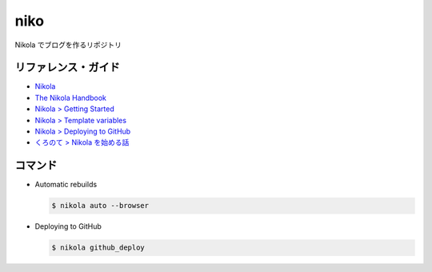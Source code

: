 niko
=====

Nikola でブログを作るリポジトリ

リファレンス・ガイド
--------------------
* `Nikola <https://getnikola.com/>`_
* `The Nikola Handbook <https://getnikola.com/handbook.html>`_
* `Nikola > Getting Started <https://miyadaiku.github.io/ja/guide/project.html>`_
* `Nikola > Template variables <https://getnikola.com/template-variables.html>`_
* `Nikola > Deploying to GitHub <https://getnikola.com/handbook.html#deploying-to-github>`_
* `くろのて > Nikola を始める話 <http://note.crohaco.net/2018/start-nikola/>`_


コマンド
--------

* Automatic rebuilds

  .. code-block:: bash

    $ nikola auto --browser


* Deploying to GitHub

  .. code-block:: bash

    $ nikola github_deploy
